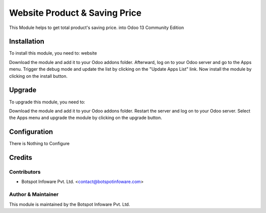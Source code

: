 =============================
Website Product & Saving Price
=============================

This Module helps to get total product's saving price.
into Odoo 13 Community Edition

Installation
============

To install this module, you need to: website

Download the module and add it to your Odoo addons folder. Afterward, log on to
your Odoo server and go to the Apps menu. Trigger the debug mode and update the
list by clicking on the "Update Apps List" link. Now install the module by
clicking on the install button.

Upgrade
============

To upgrade this module, you need to:

Download the module and add it to your Odoo addons folder. Restart the server
and log on to your Odoo server. Select the Apps menu and upgrade the module by
clicking on the upgrade button.


Configuration
=============

There is Nothing to Configure


Credits
=======

Contributors
------------

* Botspot Infoware Pvt. Ltd. <contact@botspotinfoware.com>


Author & Maintainer
-------------------

This module is maintained by the Botspot Infoware Pvt. Ltd.
